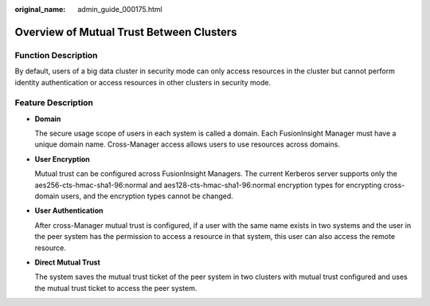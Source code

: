 :original_name: admin_guide_000175.html

.. _admin_guide_000175:

Overview of Mutual Trust Between Clusters
=========================================

Function Description
--------------------

By default, users of a big data cluster in security mode can only access resources in the cluster but cannot perform identity authentication or access resources in other clusters in security mode.

Feature Description
-------------------

-  **Domain**

   The secure usage scope of users in each system is called a domain. Each FusionInsight Manager must have a unique domain name. Cross-Manager access allows users to use resources across domains.

-  **User Encryption**

   Mutual trust can be configured across FusionInsight Managers. The current Kerberos server supports only the aes256-cts-hmac-sha1-96:normal and aes128-cts-hmac-sha1-96:normal encryption types for encrypting cross-domain users, and the encryption types cannot be changed.

-  **User Authentication**

   After cross-Manager mutual trust is configured, if a user with the same name exists in two systems and the user in the peer system has the permission to access a resource in that system, this user can also access the remote resource.

-  **Direct Mutual Trust**

   The system saves the mutual trust ticket of the peer system in two clusters with mutual trust configured and uses the mutual trust ticket to access the peer system.
